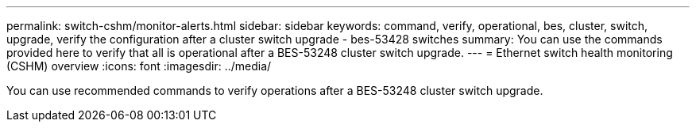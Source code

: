 ---
permalink: switch-cshm/monitor-alerts.html
sidebar: sidebar
keywords: command, verify, operational, bes, cluster, switch, upgrade, verify the configuration after a cluster switch upgrade - bes-53428 switches
summary: You can use the commands provided here to verify that all is operational after a BES-53248 cluster switch upgrade.
---
= Ethernet switch health monitoring (CSHM) overview 
:icons: font
:imagesdir: ../media/

[.lead]
You can use recommended commands to verify operations after a BES-53248 cluster switch upgrade.